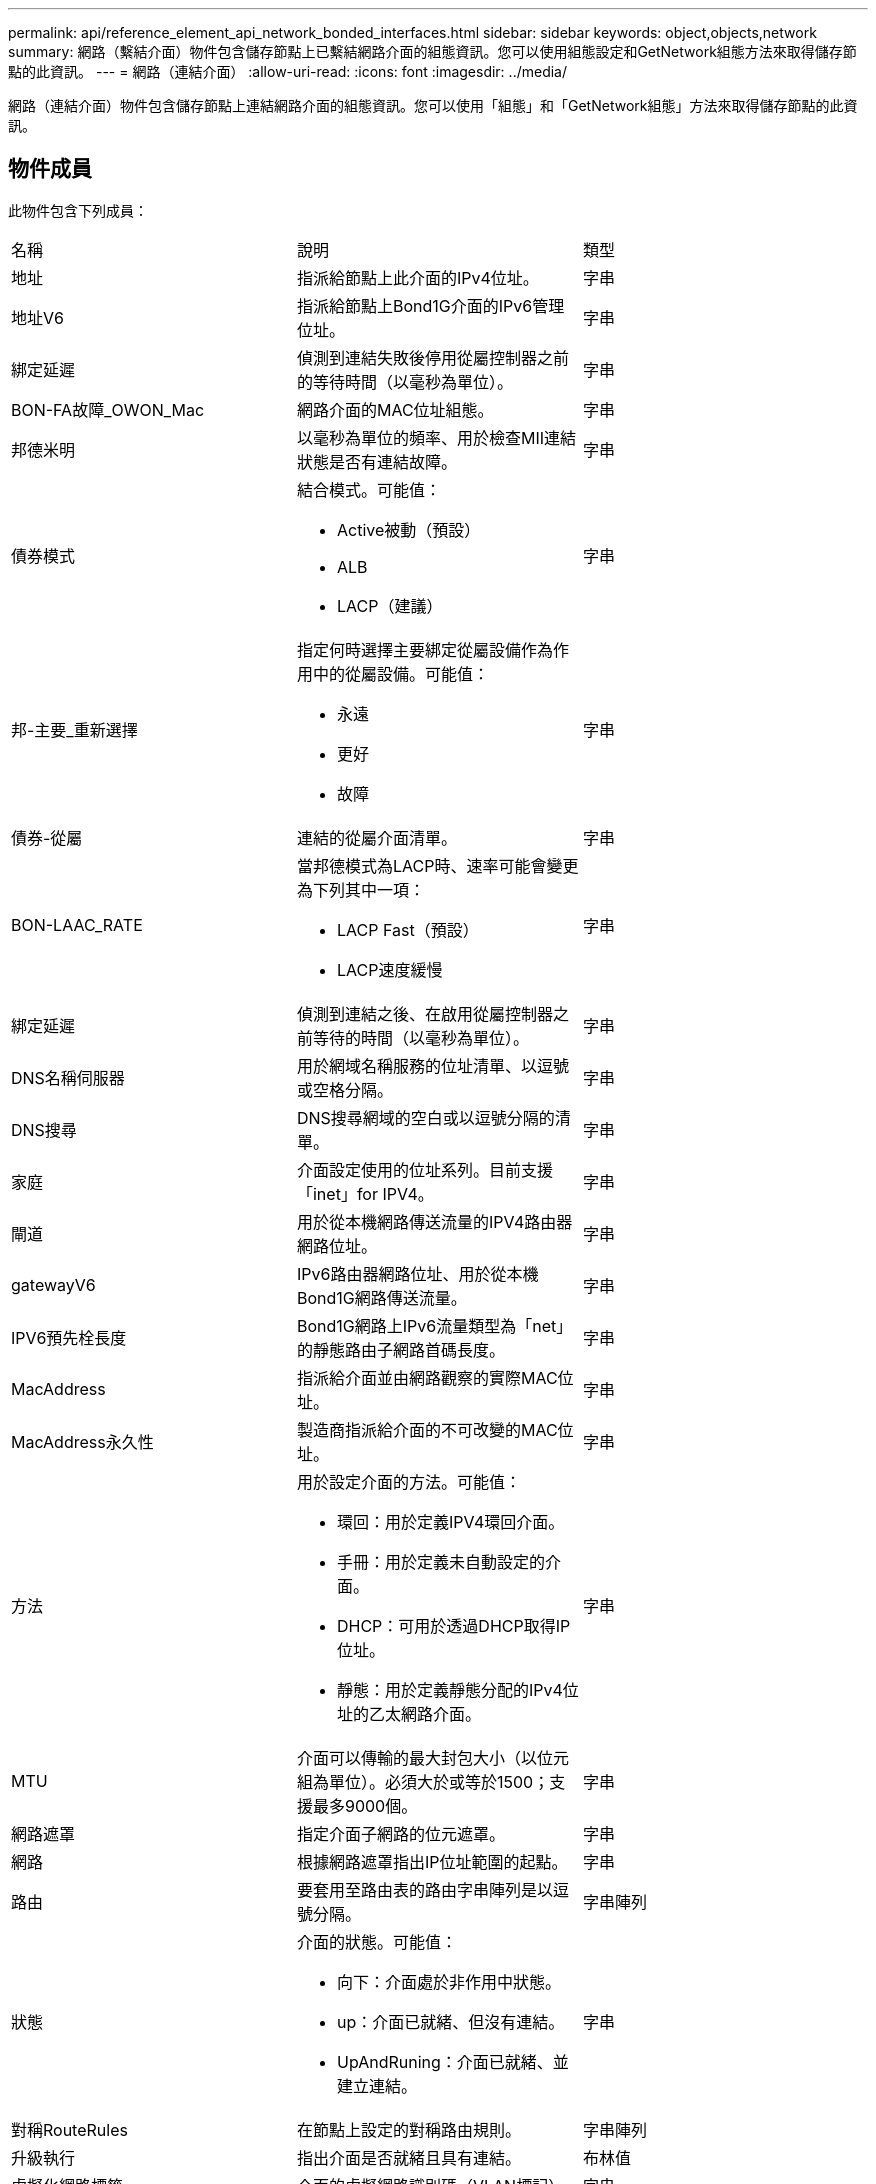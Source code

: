 ---
permalink: api/reference_element_api_network_bonded_interfaces.html 
sidebar: sidebar 
keywords: object,objects,network 
summary: 網路（繫結介面）物件包含儲存節點上已繫結網路介面的組態資訊。您可以使用組態設定和GetNetwork組態方法來取得儲存節點的此資訊。 
---
= 網路（連結介面）
:allow-uri-read: 
:icons: font
:imagesdir: ../media/


[role="lead"]
網路（連結介面）物件包含儲存節點上連結網路介面的組態資訊。您可以使用「組態」和「GetNetwork組態」方法來取得儲存節點的此資訊。



== 物件成員

此物件包含下列成員：

|===


| 名稱 | 說明 | 類型 


 a| 
地址
 a| 
指派給節點上此介面的IPv4位址。
 a| 
字串



 a| 
地址V6
 a| 
指派給節點上Bond1G介面的IPv6管理位址。
 a| 
字串



 a| 
綁定延遲
 a| 
偵測到連結失敗後停用從屬控制器之前的等待時間（以毫秒為單位）。
 a| 
字串



 a| 
BON-FA故障_OWON_Mac
 a| 
網路介面的MAC位址組態。
 a| 
字串



 a| 
邦德米明
 a| 
以毫秒為單位的頻率、用於檢查MII連結狀態是否有連結故障。
 a| 
字串



 a| 
債券模式
 a| 
結合模式。可能值：

* Active被動（預設）
* ALB
* LACP（建議）

 a| 
字串



 a| 
邦-主要_重新選擇
 a| 
指定何時選擇主要綁定從屬設備作為作用中的從屬設備。可能值：

* 永遠
* 更好
* 故障

 a| 
字串



 a| 
債券-從屬
 a| 
連結的從屬介面清單。
 a| 
字串



 a| 
BON-LAAC_RATE
 a| 
當邦德模式為LACP時、速率可能會變更為下列其中一項：

* LACP Fast（預設）
* LACP速度緩慢

 a| 
字串



 a| 
綁定延遲
 a| 
偵測到連結之後、在啟用從屬控制器之前等待的時間（以毫秒為單位）。
 a| 
字串



 a| 
DNS名稱伺服器
 a| 
用於網域名稱服務的位址清單、以逗號或空格分隔。
 a| 
字串



 a| 
DNS搜尋
 a| 
DNS搜尋網域的空白或以逗號分隔的清單。
 a| 
字串



 a| 
家庭
 a| 
介面設定使用的位址系列。目前支援「inet」for IPV4。
 a| 
字串



 a| 
閘道
 a| 
用於從本機網路傳送流量的IPV4路由器網路位址。
 a| 
字串



 a| 
gatewayV6
 a| 
IPv6路由器網路位址、用於從本機Bond1G網路傳送流量。
 a| 
字串



 a| 
IPV6預先栓長度
 a| 
Bond1G網路上IPv6流量類型為「net」的靜態路由子網路首碼長度。
 a| 
字串



 a| 
MacAddress
 a| 
指派給介面並由網路觀察的實際MAC位址。
 a| 
字串



 a| 
MacAddress永久性
 a| 
製造商指派給介面的不可改變的MAC位址。
 a| 
字串



 a| 
方法
 a| 
用於設定介面的方法。可能值：

* 環回：用於定義IPV4環回介面。
* 手冊：用於定義未自動設定的介面。
* DHCP：可用於透過DHCP取得IP位址。
* 靜態：用於定義靜態分配的IPv4位址的乙太網路介面。

 a| 
字串



 a| 
MTU
 a| 
介面可以傳輸的最大封包大小（以位元組為單位）。必須大於或等於1500；支援最多9000個。
 a| 
字串



 a| 
網路遮罩
 a| 
指定介面子網路的位元遮罩。
 a| 
字串



 a| 
網路
 a| 
根據網路遮罩指出IP位址範圍的起點。
 a| 
字串



 a| 
路由
 a| 
要套用至路由表的路由字串陣列是以逗號分隔。
 a| 
字串陣列



 a| 
狀態
 a| 
介面的狀態。可能值：

* 向下：介面處於非作用中狀態。
* up：介面已就緒、但沒有連結。
* UpAndRuning：介面已就緒、並建立連結。

 a| 
字串



 a| 
對稱RouteRules
 a| 
在節點上設定的對稱路由規則。
 a| 
字串陣列



 a| 
升級執行
 a| 
指出介面是否就緒且具有連結。
 a| 
布林值



 a| 
虛擬化網路標籤
 a| 
介面的虛擬網路識別碼（VLAN標記）。
 a| 
字串

|===


== 成員可修改性和節點狀態

此表格指出是否可在每個可能的節點狀態下修改物件參數。

|===


| 成員名稱 | 可用狀態 | 擱置狀態 | 作用中狀態 


 a| 
地址
 a| 
是的
 a| 
是的
 a| 
否



 a| 
地址V6
 a| 
是的
 a| 
是的
 a| 
否



 a| 
綁定延遲
 a| 
由系統設定
 a| 
不適用
 a| 
不適用



 a| 
BON-FA故障_OWON_Mac
 a| 
由系統設定
 a| 
不適用
 a| 
不適用



 a| 
邦德米明
 a| 
由系統設定
 a| 
不適用
 a| 
不適用



 a| 
債券模式
 a| 
是的
 a| 
是的
 a| 
是的



 a| 
邦-主要_重新選擇
 a| 
由系統設定
 a| 
不適用
 a| 
不適用



 a| 
債券-從屬
 a| 
由系統設定
 a| 
不適用
 a| 
不適用



 a| 
BON-LAAC_RATE
 a| 
是的
 a| 
是的
 a| 
是的



 a| 
綁定延遲
 a| 
由系統設定
 a| 
不適用
 a| 
不適用



 a| 
DNS名稱伺服器
 a| 
是的
 a| 
是的
 a| 
是的



 a| 
DNS搜尋
 a| 
是的
 a| 
是的
 a| 
是的



 a| 
家庭
 a| 
否
 a| 
否
 a| 
否



 a| 
閘道
 a| 
是的
 a| 
是的
 a| 
是的



 a| 
gatewayV6
 a| 
是的
 a| 
是的
 a| 
是的



 a| 
IPV6預先栓長度
 a| 
是的
 a| 
是的
 a| 
是的



 a| 
MacAddress
 a| 
由系統設定
 a| 
不適用
 a| 
不適用



 a| 
MacAddress永久性
 a| 
由系統設定
 a| 
不適用
 a| 
不適用



 a| 
方法
 a| 
否
 a| 
否
 a| 
否



 a| 
MTU
 a| 
是的
 a| 
是的
 a| 
是的



 a| 
網路遮罩
 a| 
是的
 a| 
是的
 a| 
是的



 a| 
網路
 a| 
否
 a| 
否
 a| 
否



 a| 
路由
 a| 
是的
 a| 
是的
 a| 
是的



 a| 
狀態
 a| 
是的
 a| 
是的
 a| 
是的



 a| 
對稱RouteRules
 a| 
由系統設定
 a| 
不適用
 a| 
不適用



 a| 
升級執行
 a| 
由系統設定
 a| 
不適用
 a| 
不適用



 a| 
虛擬化網路標籤
 a| 
是的
 a| 
是的
 a| 
是的

|===


== 如需詳細資訊、請參閱

* xref:reference_element_api_getconfig.adoc[組態設定]
* xref:reference_element_api_getnetworkconfig.adoc[GetNetwork組態]

